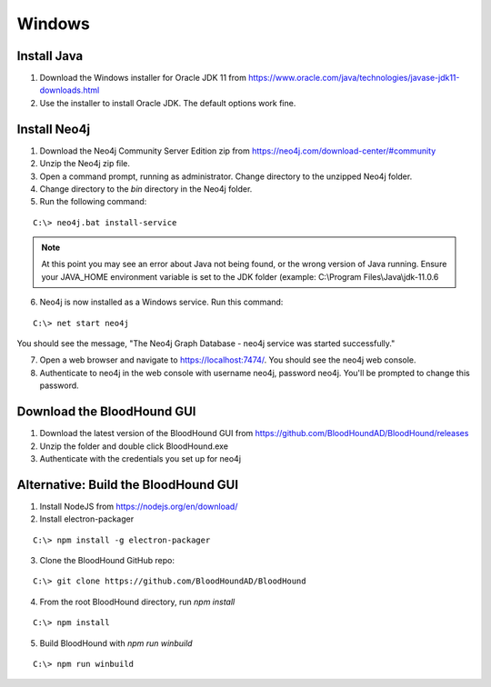 Windows
=======

Install Java
^^^^^^^^^^^^

1. Download the Windows installer for Oracle JDK 11 from https://www.oracle.com/java/technologies/javase-jdk11-downloads.html

2. Use the installer to install Oracle JDK. The default options work fine.


Install Neo4j
^^^^^^^^^^^^^

1. Download the Neo4j Community Server Edition zip from https://neo4j.com/download-center/#community

2. Unzip the Neo4j zip file.

3. Open a command prompt, running as administrator. Change directory to the unzipped Neo4j folder.

4. Change directory to the `bin` directory in the Neo4j folder.

5. Run the following command:

::

   C:\> neo4j.bat install-service

.. note:: At this point you may see an error about Java not being found, or the wrong
   version of Java running. Ensure your JAVA_HOME environment variable is set to the
   JDK folder (example: C:\\Program Files\\Java\\jdk-11.0.6

6. Neo4j is now installed as a Windows service. Run this command:

::

   C:\> net start neo4j

You should see the message, "The Neo4j Graph Database - neo4j service was started successfully."

7. Open a web browser and navigate to https://localhost:7474/. You should see the neo4j web console.

8. Authenticate to neo4j in the web console with username neo4j, password neo4j. You'll
   be prompted to change this password.

Download the BloodHound GUI
^^^^^^^^^^^^^^^^^^^^^^^^^^^

1. Download the latest version of the BloodHound GUI from https://github.com/BloodHoundAD/BloodHound/releases

2. Unzip the folder and double click BloodHound.exe

3. Authenticate with the credentials you set up for neo4j

Alternative: Build the BloodHound GUI
^^^^^^^^^^^^^^^^^^^^^^^^^^^^^^^^^^^^^

1. Install NodeJS from https://nodejs.org/en/download/

2. Install electron-packager

::

   C:\> npm install -g electron-packager

3. Clone the BloodHound GitHub repo:

::

   C:\> git clone https://github.com/BloodHoundAD/BloodHound

4. From the root BloodHound directory, run `npm install`

::

   C:\> npm install

5. Build BloodHound with `npm run winbuild`

::

   C:\> npm run winbuild
